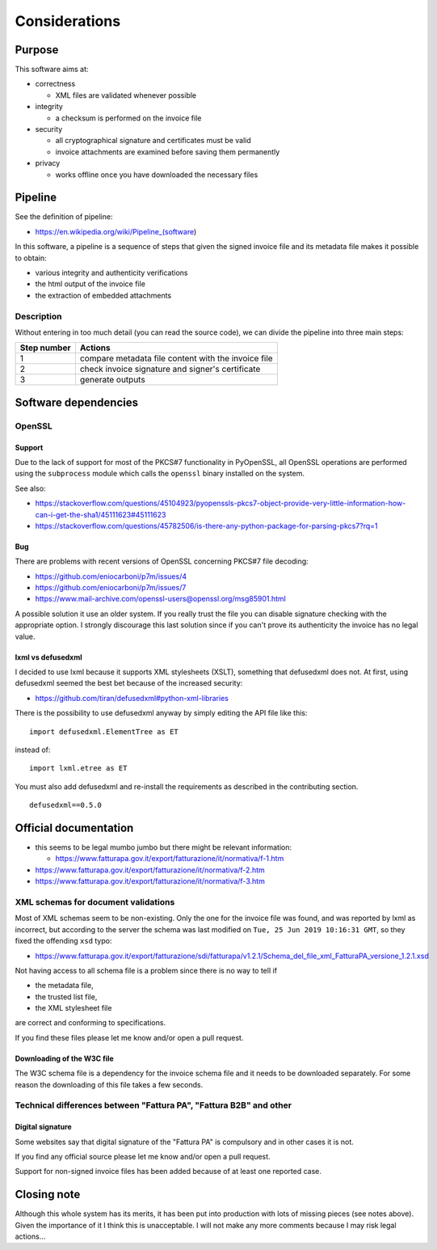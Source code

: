 Considerations
==============

Purpose
-------

This software aims at:

- correctness

  - XML files are validated whenever possible

- integrity

  - a checksum is performed on the invoice file

- security

  - all cryptographical signature and certificates must be valid
  - invoice attachments are examined before saving them permanently

- privacy

  - works offline once you have downloaded the necessary files

Pipeline
--------

See the definition of pipeline:

- https://en.wikipedia.org/wiki/Pipeline_(software)

In this software, a pipeline is a sequence of steps that given the signed invoice file
and its metadata file makes it possible to obtain:

- various integrity and authenticity verifications
- the html output of the invoice file
- the extraction of embedded attachments

Description
```````````

Without entering in too much detail (you can read the source code), we can divide
the pipeline into three main steps:

===========     ===================================================
Step number     Actions
===========     ===================================================
1               compare metadata file content with the invoice file
2               check invoice signature and signer's certificate
3               generate outputs
===========     ===================================================

Software dependencies
---------------------

OpenSSL
```````

Support
~~~~~~~

Due to the lack of support for most of the PKCS#7 functionality in
PyOpenSSL, all OpenSSL operations are performed using the ``subprocess`` 
module which calls the ``openssl`` binary installed on the system.

See also:

- https://stackoverflow.com/questions/45104923/pyopenssls-pkcs7-object-provide-very-little-information-how-can-i-get-the-sha1/45111623#45111623
- https://stackoverflow.com/questions/45782506/is-there-any-python-package-for-parsing-pkcs7?rq=1

Bug
~~~

There are problems with recent versions of OpenSSL concerning PKCS#7 file decoding:

- https://github.com/eniocarboni/p7m/issues/4
- https://github.com/eniocarboni/p7m/issues/7
- https://www.mail-archive.com/openssl-users@openssl.org/msg85901.html

A possible solution it use an older system. If you really trust the file you can
disable signature checking with the appropriate option. I strongly discourage
this last solution since if you can't prove its authenticity the invoice has no legal
value.

lxml vs defusedxml
~~~~~~~~~~~~~~~~~~

I decided to use lxml because it supports XML stylesheets (XSLT), something that
defusedxml does not. At first, using defusedxml seemed the best bet because of
the increased security:

- https://github.com/tiran/defusedxml#python-xml-libraries

There is the possibility to use defusedxml anyway by simply
editing the API file like this:


::


    import defusedxml.ElementTree as ET


instead of:


::


    import lxml.etree as ET


You must also add defusedxml and re-install the requirements as described
in the contributing section.


::


    defusedxml==0.5.0


Official documentation
----------------------

- this seems to be legal mumbo jumbo but there might be relevant information:

  - https://www.fatturapa.gov.it/export/fatturazione/it/normativa/f-1.htm

- https://www.fatturapa.gov.it/export/fatturazione/it/normativa/f-2.htm

- https://www.fatturapa.gov.it/export/fatturazione/it/normativa/f-3.htm

XML schemas for document validations
````````````````````````````````````

Most of XML schemas seem to be non-existing. Only the one for the
invoice file was found, and was reported by lxml as incorrect,
but according to the server the schema was last modified on
``Tue, 25 Jun 2019 10:16:31 GMT``, so they fixed the offending ``xsd`` typo:

- https://www.fatturapa.gov.it/export/fatturazione/sdi/fatturapa/v1.2.1/Schema_del_file_xml_FatturaPA_versione_1.2.1.xsd

Not having access to all schema file is a problem since there is no way to tell if

- the metadata file,
- the trusted list file,
- the XML stylesheet file

are correct and conforming to specifications.

If you find these files please let me know and/or open a pull request.

Downloading of the W3C file
~~~~~~~~~~~~~~~~~~~~~~~~~~~

The W3C schema file is a dependency for the invoice schema file and it needs to be downloaded 
separately. For some reason the downloading of this file takes a few seconds.

Technical differences between "Fattura PA", "Fattura B2B" and other
```````````````````````````````````````````````````````````````````

Digital signature
~~~~~~~~~~~~~~~~~

Some websites say that digital signature of the "Fattura PA" is compulsory and 
in other cases it is not.

If you find any official source please let me know and/or open a pull request.

Support for non-signed invoice files has been added because of at least one 
reported case.

Closing note
------------

Although this whole system has its merits, it has been put into production
with lots of missing pieces (see notes above). Given the importance of it I think this
is unacceptable. I will not make any more comments because I may risk legal actions...

